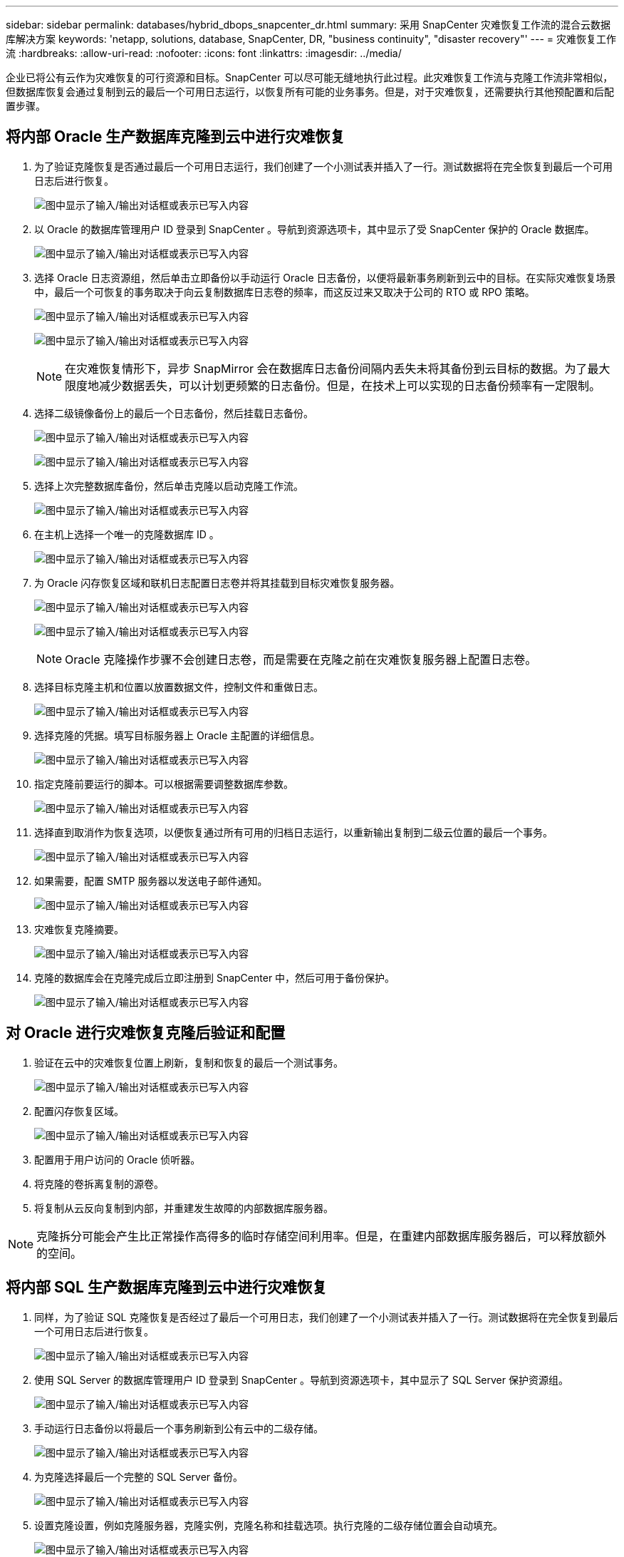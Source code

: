 ---
sidebar: sidebar 
permalink: databases/hybrid_dbops_snapcenter_dr.html 
summary: 采用 SnapCenter 灾难恢复工作流的混合云数据库解决方案 
keywords: 'netapp, solutions, database, SnapCenter, DR, "business continuity", "disaster recovery"' 
---
= 灾难恢复工作流
:hardbreaks:
:allow-uri-read: 
:nofooter: 
:icons: font
:linkattrs: 
:imagesdir: ../media/


[role="lead"]
企业已将公有云作为灾难恢复的可行资源和目标。SnapCenter 可以尽可能无缝地执行此过程。此灾难恢复工作流与克隆工作流非常相似，但数据库恢复会通过复制到云的最后一个可用日志运行，以恢复所有可能的业务事务。但是，对于灾难恢复，还需要执行其他预配置和后配置步骤。



== 将内部 Oracle 生产数据库克隆到云中进行灾难恢复

. 为了验证克隆恢复是否通过最后一个可用日志运行，我们创建了一个小测试表并插入了一行。测试数据将在完全恢复到最后一个可用日志后进行恢复。
+
image:snapctr_ora_dr_01.png["图中显示了输入/输出对话框或表示已写入内容"]

. 以 Oracle 的数据库管理用户 ID 登录到 SnapCenter 。导航到资源选项卡，其中显示了受 SnapCenter 保护的 Oracle 数据库。
+
image:snapctr_ora_dr_02.png["图中显示了输入/输出对话框或表示已写入内容"]

. 选择 Oracle 日志资源组，然后单击立即备份以手动运行 Oracle 日志备份，以便将最新事务刷新到云中的目标。在实际灾难恢复场景中，最后一个可恢复的事务取决于向云复制数据库日志卷的频率，而这反过来又取决于公司的 RTO 或 RPO 策略。
+
image:snapctr_ora_dr_03.png["图中显示了输入/输出对话框或表示已写入内容"]

+
image:snapctr_ora_dr_04.png["图中显示了输入/输出对话框或表示已写入内容"]

+

NOTE: 在灾难恢复情形下，异步 SnapMirror 会在数据库日志备份间隔内丢失未将其备份到云目标的数据。为了最大限度地减少数据丢失，可以计划更频繁的日志备份。但是，在技术上可以实现的日志备份频率有一定限制。

. 选择二级镜像备份上的最后一个日志备份，然后挂载日志备份。
+
image:snapctr_ora_dr_05.png["图中显示了输入/输出对话框或表示已写入内容"]

+
image:snapctr_ora_dr_06.png["图中显示了输入/输出对话框或表示已写入内容"]

. 选择上次完整数据库备份，然后单击克隆以启动克隆工作流。
+
image:snapctr_ora_dr_07.png["图中显示了输入/输出对话框或表示已写入内容"]

. 在主机上选择一个唯一的克隆数据库 ID 。
+
image:snapctr_ora_dr_08.png["图中显示了输入/输出对话框或表示已写入内容"]

. 为 Oracle 闪存恢复区域和联机日志配置日志卷并将其挂载到目标灾难恢复服务器。
+
image:snapctr_ora_dr_09.png["图中显示了输入/输出对话框或表示已写入内容"]

+
image:snapctr_ora_dr_10.png["图中显示了输入/输出对话框或表示已写入内容"]

+

NOTE: Oracle 克隆操作步骤不会创建日志卷，而是需要在克隆之前在灾难恢复服务器上配置日志卷。

. 选择目标克隆主机和位置以放置数据文件，控制文件和重做日志。
+
image:snapctr_ora_dr_11.png["图中显示了输入/输出对话框或表示已写入内容"]

. 选择克隆的凭据。填写目标服务器上 Oracle 主配置的详细信息。
+
image:snapctr_ora_dr_12.png["图中显示了输入/输出对话框或表示已写入内容"]

. 指定克隆前要运行的脚本。可以根据需要调整数据库参数。
+
image:snapctr_ora_dr_13.png["图中显示了输入/输出对话框或表示已写入内容"]

. 选择直到取消作为恢复选项，以便恢复通过所有可用的归档日志运行，以重新输出复制到二级云位置的最后一个事务。
+
image:snapctr_ora_dr_14.png["图中显示了输入/输出对话框或表示已写入内容"]

. 如果需要，配置 SMTP 服务器以发送电子邮件通知。
+
image:snapctr_ora_dr_15.png["图中显示了输入/输出对话框或表示已写入内容"]

. 灾难恢复克隆摘要。
+
image:snapctr_ora_dr_16.png["图中显示了输入/输出对话框或表示已写入内容"]

. 克隆的数据库会在克隆完成后立即注册到 SnapCenter 中，然后可用于备份保护。
+
image:snapctr_ora_dr_16_1.png["图中显示了输入/输出对话框或表示已写入内容"]





== 对 Oracle 进行灾难恢复克隆后验证和配置

. 验证在云中的灾难恢复位置上刷新，复制和恢复的最后一个测试事务。
+
image:snapctr_ora_dr_17.png["图中显示了输入/输出对话框或表示已写入内容"]

. 配置闪存恢复区域。
+
image:snapctr_ora_dr_18.png["图中显示了输入/输出对话框或表示已写入内容"]

. 配置用于用户访问的 Oracle 侦听器。
. 将克隆的卷拆离复制的源卷。
. 将复制从云反向复制到内部，并重建发生故障的内部数据库服务器。



NOTE: 克隆拆分可能会产生比正常操作高得多的临时存储空间利用率。但是，在重建内部数据库服务器后，可以释放额外的空间。



== 将内部 SQL 生产数据库克隆到云中进行灾难恢复

. 同样，为了验证 SQL 克隆恢复是否经过了最后一个可用日志，我们创建了一个小测试表并插入了一行。测试数据将在完全恢复到最后一个可用日志后进行恢复。
+
image:snapctr_sql_dr_01.png["图中显示了输入/输出对话框或表示已写入内容"]

. 使用 SQL Server 的数据库管理用户 ID 登录到 SnapCenter 。导航到资源选项卡，其中显示了 SQL Server 保护资源组。
+
image:snapctr_sql_dr_02.png["图中显示了输入/输出对话框或表示已写入内容"]

. 手动运行日志备份以将最后一个事务刷新到公有云中的二级存储。
+
image:snapctr_sql_dr_03.png["图中显示了输入/输出对话框或表示已写入内容"]

. 为克隆选择最后一个完整的 SQL Server 备份。
+
image:snapctr_sql_dr_04.png["图中显示了输入/输出对话框或表示已写入内容"]

. 设置克隆设置，例如克隆服务器，克隆实例，克隆名称和挂载选项。执行克隆的二级存储位置会自动填充。
+
image:snapctr_sql_dr_05.png["图中显示了输入/输出对话框或表示已写入内容"]

. 选择要应用的所有日志备份。
+
image:snapctr_sql_dr_06.png["图中显示了输入/输出对话框或表示已写入内容"]

. 指定克隆前后要运行的任何可选脚本。
+
image:snapctr_sql_dr_07.png["图中显示了输入/输出对话框或表示已写入内容"]

. 如果需要电子邮件通知，请指定 SMTP 服务器。
+
image:snapctr_sql_dr_08.png["图中显示了输入/输出对话框或表示已写入内容"]

. 灾难恢复克隆摘要。克隆的数据库会立即注册到 SnapCenter 中，并可用于备份保护。
+
image:snapctr_sql_dr_09.png["图中显示了输入/输出对话框或表示已写入内容"]

+
image:snapctr_sql_dr_10.png["图中显示了输入/输出对话框或表示已写入内容"]





== SQL 的灾难恢复克隆后验证和配置

. 监控克隆作业状态。
+
image:snapctr_sql_dr_11.png["图中显示了输入/输出对话框或表示已写入内容"]

. 验证是否已使用所有日志文件克隆和恢复来复制和恢复最后一个事务。
+
image:snapctr_sql_dr_12.png["图中显示了输入/输出对话框或表示已写入内容"]

. 在灾难恢复服务器上配置一个新的 SnapCenter 日志目录以进行 SQL Server 日志备份。
. 将克隆的卷拆离复制的源卷。
. 将复制从云反向复制到内部，并重建发生故障的内部数据库服务器。




== 如何获取帮助？

如果您需要有关此解决方案和用例的帮助，请加入 link:https://netapppub.slack.com/archives/C021R4WC0LC["NetApp 解决方案自动化社区支持 Slack 通道"] 并寻找解决方案自动化渠道来发布您的问题或询问。
